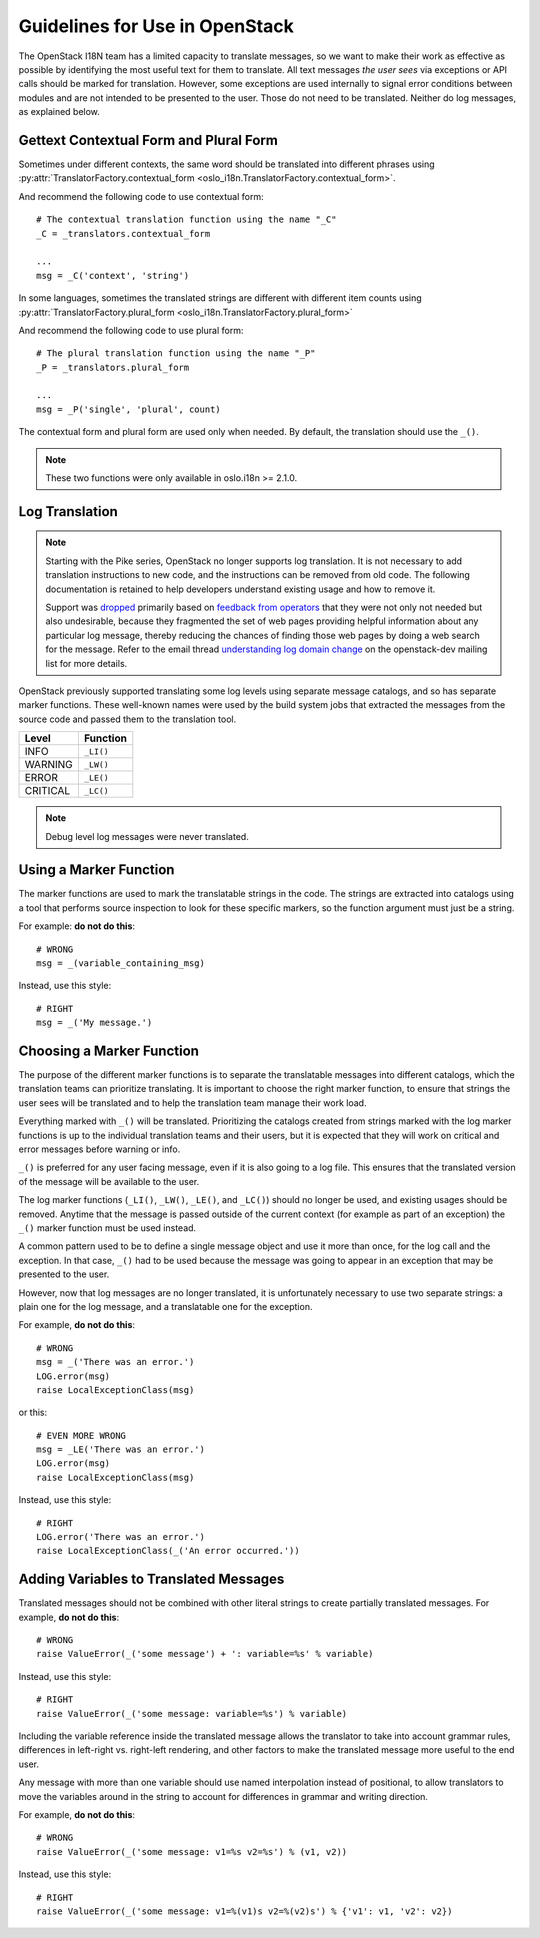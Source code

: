 =================================
 Guidelines for Use in OpenStack
=================================

The OpenStack I18N team has a limited capacity to translate messages,
so we want to make their work as effective as possible by identifying
the most useful text for them to translate.  All text messages *the
user sees* via exceptions or API calls should be marked for
translation. However, some exceptions are used internally to signal
error conditions between modules and are not intended to be presented
to the user.  Those do not need to be translated.  Neither do log
messages, as explained below.

.. seealso::

   * :ref:`usage`
   * :ref:`api`

Gettext Contextual Form and Plural Form
=======================================

Sometimes under different contexts, the same word should be
translated into different phrases using
:py:attr:`TranslatorFactory.contextual_form <oslo_i18n.TranslatorFactory.contextual_form>`.

And recommend the following code to use contextual form::

  # The contextual translation function using the name "_C"
  _C = _translators.contextual_form

  ...
  msg = _C('context', 'string')

In some languages, sometimes the translated strings are different
with different item counts using
:py:attr:`TranslatorFactory.plural_form <oslo_i18n.TranslatorFactory.plural_form>`

And recommend the following code to use plural form::

  # The plural translation function using the name "_P"
  _P = _translators.plural_form

  ...
  msg = _P('single', 'plural', count)

The contextual form and plural form are used only when needed.
By default, the translation should use the ``_()``.

.. note::
   These two functions were only available in oslo.i18n >= 2.1.0.

Log Translation
===============

.. note::

   Starting with the Pike series, OpenStack no longer supports log
   translation. It is not necessary to add translation instructions to
   new code, and the instructions can be removed from old code.  The
   following documentation is retained to help developers understand
   existing usage and how to remove it.

   Support was `dropped
   <http://lists.openstack.org/pipermail/openstack-dev/2017-March/114191.html>`_
   primarily based on `feedback from operators
   <http://lists.openstack.org/pipermail/openstack-operators/2017-March/012953.html>`_
   that they were not only not needed but also undesirable, because they
   fragmented the set of web pages providing helpful information about
   any particular log message, thereby reducing the chances of finding
   those web pages by doing a web search for the message.  Refer to
   the email thread `understanding log domain change
   <http://lists.openstack.org/pipermail/openstack-dev/2017-March/thread.html#113365>`_
   on the openstack-dev mailing list for more details.

OpenStack previously supported translating some log levels using
separate message catalogs, and so has separate marker functions. These
well-known names were used by the build system jobs that extracted the
messages from the source code and passed them to the translation tool.

========== ==========
 Level      Function
========== ==========
 INFO       ``_LI()``
 WARNING    ``_LW()``
 ERROR      ``_LE()``
 CRITICAL   ``_LC()``
========== ==========

.. note::
   Debug level log messages were never translated.


Using a Marker Function
=======================

The marker functions are used to mark the translatable strings in the
code.  The strings are extracted into catalogs using a tool that
performs source inspection to look for these specific markers, so the
function argument must just be a string.

For example: **do not do this**::

  # WRONG
  msg = _(variable_containing_msg)

Instead, use this style::

  # RIGHT
  msg = _('My message.')


Choosing a Marker Function
==========================

The purpose of the different marker functions is to separate the
translatable messages into different catalogs, which the translation
teams can prioritize translating. It is important to choose the right
marker function, to ensure that strings the user sees will be
translated and to help the translation team manage their work load.

Everything marked with ``_()`` will be translated. Prioritizing the
catalogs created from strings marked with the log marker functions is
up to the individual translation teams and their users, but it is
expected that they will work on critical and error messages before
warning or info.

``_()`` is preferred for any user facing message, even if it is also
going to a log file.  This ensures that the translated version of the
message will be available to the user.

The log marker functions (``_LI()``, ``_LW()``, ``_LE()``, and
``_LC()``) should no longer be used, and existing usages should be
removed.  Anytime that the message is passed outside of the current
context (for example as part of an exception) the ``_()`` marker
function must be used instead.

A common pattern used to be to define a single message object and use
it more than once, for the log call and the exception.  In that case,
``_()`` had to be used because the message was going to appear in an
exception that may be presented to the user.

However, now that log messages are no longer translated, it is
unfortunately necessary to use two separate strings: a plain one for
the log message, and a translatable one for the exception.

For example, **do not do this**::

  # WRONG
  msg = _('There was an error.')
  LOG.error(msg)
  raise LocalExceptionClass(msg)

or this::

  # EVEN MORE WRONG
  msg = _LE('There was an error.')
  LOG.error(msg)
  raise LocalExceptionClass(msg)

Instead, use this style::

  # RIGHT
  LOG.error('There was an error.')
  raise LocalExceptionClass(_('An error occurred.'))


Adding Variables to Translated Messages
=======================================

Translated messages should not be combined with other literal strings
to create partially translated messages.  For example, **do not do
this**::

  # WRONG
  raise ValueError(_('some message') + ': variable=%s' % variable)

Instead, use this style::

  # RIGHT
  raise ValueError(_('some message: variable=%s') % variable)

Including the variable reference inside the translated message allows
the translator to take into account grammar rules, differences in
left-right vs. right-left rendering, and other factors to make the
translated message more useful to the end user.

Any message with more than one variable should use named interpolation
instead of positional, to allow translators to move the variables
around in the string to account for differences in grammar and writing
direction.

For example, **do not do this**::

  # WRONG
  raise ValueError(_('some message: v1=%s v2=%s') % (v1, v2))

Instead, use this style::

  # RIGHT
  raise ValueError(_('some message: v1=%(v1)s v2=%(v2)s') % {'v1': v1, 'v2': v2})

